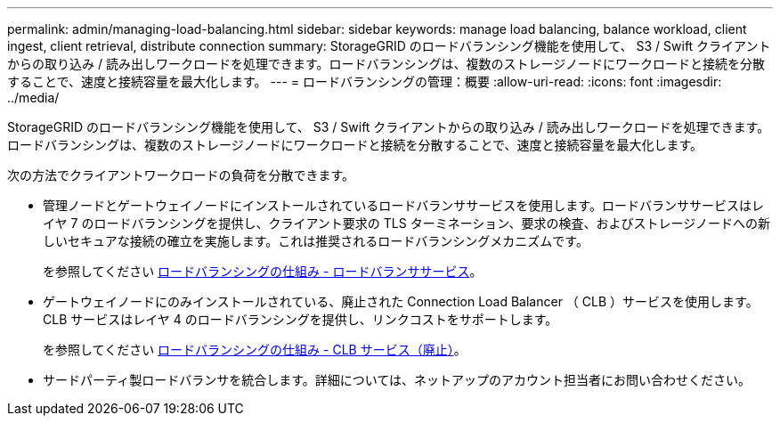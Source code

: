 ---
permalink: admin/managing-load-balancing.html 
sidebar: sidebar 
keywords: manage load balancing, balance workload, client ingest, client retrieval, distribute connection 
summary: StorageGRID のロードバランシング機能を使用して、 S3 / Swift クライアントからの取り込み / 読み出しワークロードを処理できます。ロードバランシングは、複数のストレージノードにワークロードと接続を分散することで、速度と接続容量を最大化します。 
---
= ロードバランシングの管理：概要
:allow-uri-read: 
:icons: font
:imagesdir: ../media/


[role="lead"]
StorageGRID のロードバランシング機能を使用して、 S3 / Swift クライアントからの取り込み / 読み出しワークロードを処理できます。ロードバランシングは、複数のストレージノードにワークロードと接続を分散することで、速度と接続容量を最大化します。

次の方法でクライアントワークロードの負荷を分散できます。

* 管理ノードとゲートウェイノードにインストールされているロードバランササービスを使用します。ロードバランササービスはレイヤ 7 のロードバランシングを提供し、クライアント要求の TLS ターミネーション、要求の検査、およびストレージノードへの新しいセキュアな接続の確立を実施します。これは推奨されるロードバランシングメカニズムです。
+
を参照してください xref:how-load-balancing-works-load-balancer-service.adoc[ロードバランシングの仕組み - ロードバランササービス]。

* ゲートウェイノードにのみインストールされている、廃止された Connection Load Balancer （ CLB ）サービスを使用します。CLB サービスはレイヤ 4 のロードバランシングを提供し、リンクコストをサポートします。
+
を参照してください xref:how-load-balancing-works-clb-service.adoc[ロードバランシングの仕組み - CLB サービス（廃止）]。

* サードパーティ製ロードバランサを統合します。詳細については、ネットアップのアカウント担当者にお問い合わせください。


